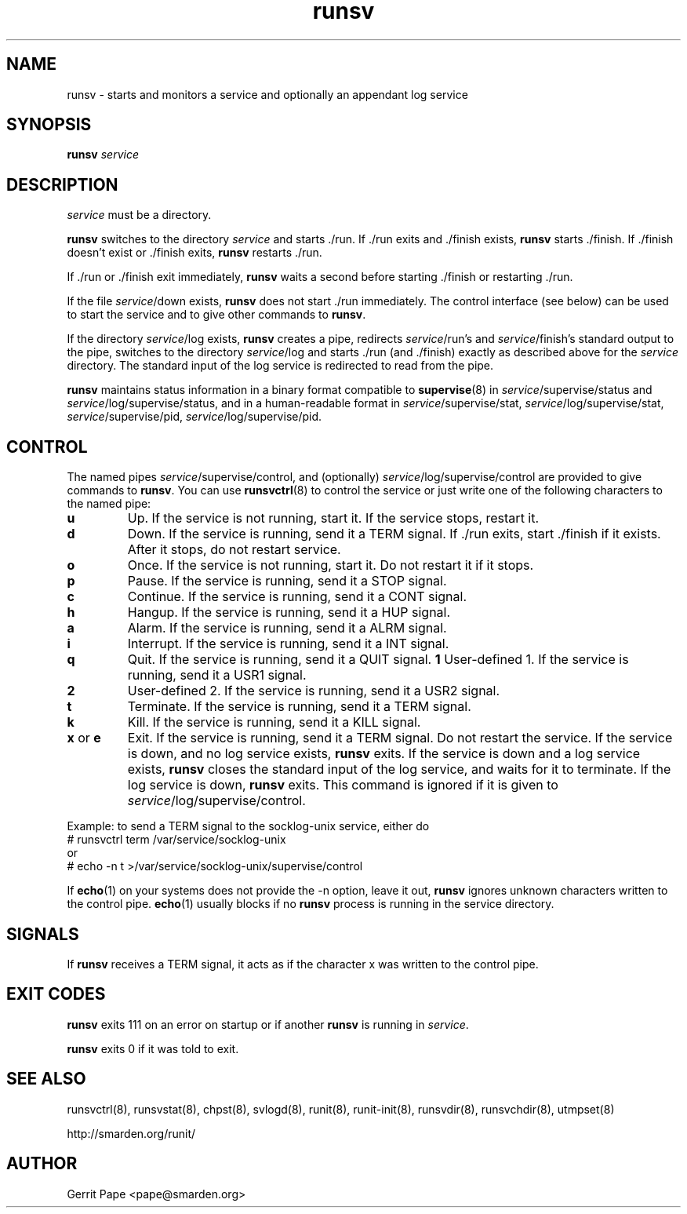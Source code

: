 .TH runsv 8
.SH NAME
runsv \- starts and monitors a service and optionally an appendant log
service
.SH SYNOPSIS
.B runsv
.I service
.SH DESCRIPTION
.I service
must be a directory.
.P
.B runsv
switches to the directory
.I service
and starts ./run.
If ./run exits and ./finish exists,
.B runsv
starts ./finish.
If ./finish doesn't exist or ./finish exits,
.B runsv
restarts ./run.
.P
If ./run or ./finish exit immediately,
.B runsv
waits a second before starting ./finish or restarting ./run.
.P
If the file
.IR service /down
exists,
.B runsv
does not start ./run immediately.
The control interface (see below) can be used to start the service and to
give other commands to
.BR runsv .
.P
If the directory
.IR service /log
exists,
.B runsv
creates a pipe, redirects
.IR service /run's
and
.IR service /finish's
standard output to the pipe, switches to the directory
.IR service /log
and starts ./run (and ./finish) exactly as described above for the
.I service
directory.
The standard input of the log service is redirected to read from the pipe.
.P
.B runsv
maintains status information in a binary format compatible to
.BR supervise (8)
in
.IR service /supervise/status
and
.IR service /log/supervise/status,
and in a human-readable format in
.IR service /supervise/stat,
.IR service /log/supervise/stat,
.IR service /supervise/pid,
.IR service /log/supervise/pid.
.SH CONTROL
The named pipes
.IR service /supervise/control,
and (optionally)
.IR service /log/supervise/control
are provided to give commands to
.BR runsv .
You can use
.BR runsvctrl (8)
to control the service or just write one of the following characters to
the named pipe:
.TP
.B u
Up.
If the service is not running, start it.
If the service stops, restart it.
.TP
.B d
Down.
If the service is running, send it a TERM signal.
If ./run exits, start ./finish if it exists.
After it stops, do not restart service.
.TP
.B o
Once.
If the service is not running, start it.
Do not restart it if it stops.
.TP
.B p
Pause.
If the service is running, send it a STOP signal.
.TP
.B c
Continue.
If the service is running, send it a CONT signal.
.TP
.B h
Hangup.
If the service is running, send it a HUP signal.
.TP
.B a
Alarm.
If the service is running, send it a ALRM signal.
.TP
.B i
Interrupt.
If the service is running, send it a INT signal.
.TP
.B q
Quit.
If the service is running, send it a QUIT signal.
.B 1
User-defined 1.
If the service is running, send it a USR1 signal.
.TP
.B 2
User-defined 2.
If the service is running, send it a USR2 signal.
.TP
.B t
Terminate.
If the service is running, send it a TERM signal.
.TP
.B k
Kill.
If the service is running, send it a KILL signal.
.TP
.B x \fRor \fBe
Exit.
If the service is running, send it a TERM signal.
Do not restart the service.
If the service is down, and no log service exists,
.B runsv
exits.
If the service is down and a log service exists,
.B runsv
closes the standard input of the log service, and waits for it to terminate.
If the log service is down,
.B runsv
exits.
This command is ignored if it is given to
.IR service /log/supervise/control.
.P
Example: to send a TERM signal to the socklog-unix service, either do
  # runsvctrl term /var/service/socklog-unix
 or
  # echo \-n t >/var/service/socklog-unix/supervise/control
.P
If
.BR echo (1)
on your systems does not provide the \-n option, leave it out,
.B runsv
ignores unknown characters written to the control pipe.
.BR echo (1)
usually blocks if no
.B runsv
process is running in the service directory.
.SH SIGNALS
If
.B runsv
receives a TERM signal, it acts as if the character x was written to the
control pipe.
.SH EXIT CODES
.B runsv
exits 111 on an error on startup or if another
.B runsv
is running in
.IR service .
.P
.B runsv
exits 0 if it was told to exit.
.SH SEE ALSO
runsvctrl(8),
runsvstat(8),
chpst(8),
svlogd(8),
runit(8),
runit-init(8),
runsvdir(8),
runsvchdir(8),
utmpset(8)
.P
http://smarden.org/runit/
.SH AUTHOR
Gerrit Pape <pape@smarden.org>
